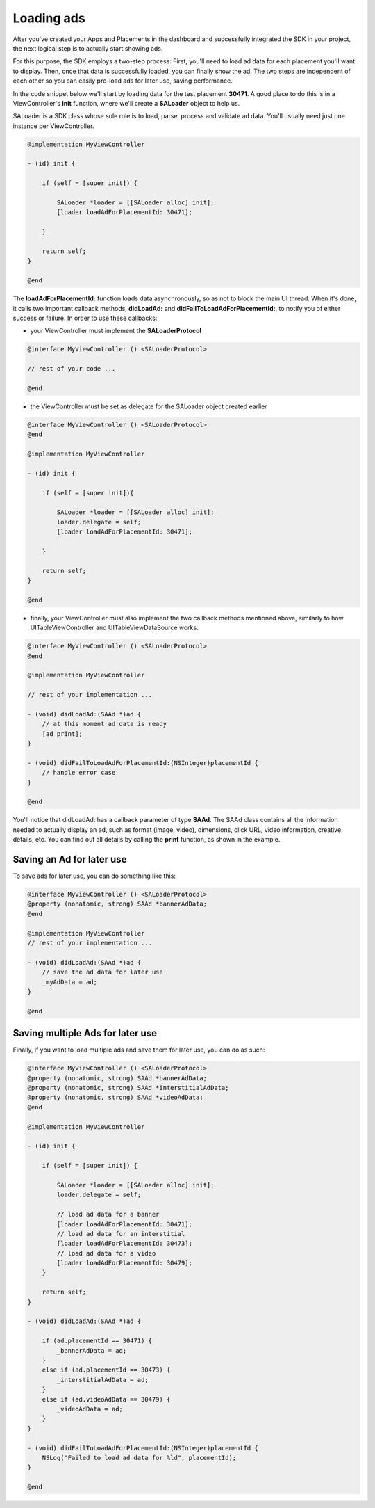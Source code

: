 Loading ads
===========

After you've created your Apps and Placements in the dashboard and successfully integrated the SDK in your project,
the next logical step is to actually start showing ads.

For this purpose, the SDK employs a two-step process:
First, you'll need to load ad data for each placement you'll want to display.
Then, once that data is successfully loaded, you can finally show the ad.
The two steps are independent of each other so you can easily pre-load ads for later use, saving performance.

In the code snippet below we'll start by loading data for the test placement **30471**.
A good place to do this is in a ViewController's **init** function,
where we'll create a **SALoader** object to help us.

SALoader is a SDK class whose sole role is to load, parse, process and validate ad data.
You'll usually need just one instance per ViewController.

.. code-block:: objective-c

    @implementation MyViewController

    - (id) init {

        if (self = [super init]) {

            SALoader *loader = [[SALoader alloc] init];
            [loader loadAdForPlacementId: 30471];

        }

        return self;
    }

    @end

The **loadAdForPlacementId:** function loads data asynchronously, so as not to block the main UI thread.
When it's done, it calls two important callback methods, **didLoadAd:** and **didFailToLoadAdForPlacementId:**,
to notify you of either success or failure.
In order to use these callbacks:

* your ViewController must implement the **SALoaderProtocol**

.. code-block:: objective-c

    @interface MyViewController () <SALoaderProtocol>

    // rest of your code ...

    @end

* the ViewController must be set as delegate for the SALoader object created earlier

.. code-block:: objective-c

    @interface MyViewController () <SALoaderProtocol>
    @end

    @implementation MyViewController

    - (id) init {

        if (self = [super init]){

            SALoader *loader = [[SALoader alloc] init];
            loader.delegate = self;
            [loader loadAdForPlacementId: 30471];

        }

        return self;
    }

    @end

* finally, your ViewController must also implement the two callback methods mentioned above, similarly to how UITableViewController and UITableViewDataSource works.

.. code-block:: objective-c

    @interface MyViewController () <SALoaderProtocol>
    @end

    @implementation MyViewController

    // rest of your implementation ...

    - (void) didLoadAd:(SAAd *)ad {
        // at this moment ad data is ready
        [ad print];
    }

    - (void) didFailToLoadAdForPlacementId:(NSInteger)placementId {
        // handle error case
    }

    @end

You'll notice that didLoadAd: has a callback parameter of type **SAAd**. The SAAd class contains all the information needed to
actually display an ad, such as format (image, video), dimensions, click URL, video information, creative details, etc.
You can find out all details by calling the **print** function, as shown in the example.

Saving an Ad for later use
^^^^^^^^^^^^^^^^^^^^^^^^^^

To save ads for later use, you can do something like this:

.. code-block:: objective-c

    @interface MyViewController () <SALoaderProtocol>
    @property (nonatomic, strong) SAAd *bannerAdData;
    @end

    @implementation MyViewController
    // rest of your implementation ...

    - (void) didLoadAd:(SAAd *)ad {
        // save the ad data for later use
        _myAdData = ad;
    }

    @end

Saving multiple Ads for later use
^^^^^^^^^^^^^^^^^^^^^^^^^^^^^^^^^

Finally, if you want to load multiple ads and save them for later use, you can do as such:

.. code-block:: objective-c

    @interface MyViewController () <SALoaderProtocol>
    @property (nonatomic, strong) SAAd *bannerAdData;
    @property (nonatomic, strong) SAAd *interstitialAdData;
    @property (nonatomic, strong) SAAd *videoAdData;
    @end

    @implementation MyViewController

    - (id) init {

        if (self = [super init]) {

            SALoader *loader = [[SALoader alloc] init];
            loader.delegate = self;

            // load ad data for a banner
            [loader loadAdForPlacementId: 30471];
            // load ad data for an interstitial
            [loader loadAdForPlacementId: 30473];
            // load ad data for a video
            [loader loadAdForPlacementId: 30479];
        }

        return self;
    }

    - (void) didLoadAd:(SAAd *)ad {

        if (ad.placementId == 30471) {
            _bannerAdData = ad;
        }
        else if (ad.placementId == 30473) {
            _interstitialAdData = ad;
        }
        else if (ad.videoAdData == 30479) {
            _videoAdData = ad;
        }
    }

    - (void) didFailToLoadAdForPlacementId:(NSInteger)placementId {
        NSLog("Failed to load ad data for %ld", placementId);
    }

    @end
